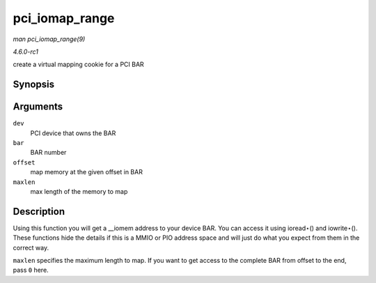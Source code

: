 
.. _API-pci-iomap-range:

===============
pci_iomap_range
===============

*man pci_iomap_range(9)*

*4.6.0-rc1*

create a virtual mapping cookie for a PCI BAR


Synopsis
========

.. c:function:: void __iomem ⋆ pci_iomap_range( struct pci_dev * dev, int bar, unsigned long offset, unsigned long maxlen )

Arguments
=========

``dev``
    PCI device that owns the BAR

``bar``
    BAR number

``offset``
    map memory at the given offset in BAR

``maxlen``
    max length of the memory to map


Description
===========

Using this function you will get a __iomem address to your device BAR. You can access it using ioread⋆() and iowrite⋆(). These functions hide the details if this is a MMIO or PIO
address space and will just do what you expect from them in the correct way.

``maxlen`` specifies the maximum length to map. If you want to get access to the complete BAR from offset to the end, pass ``0`` here.
